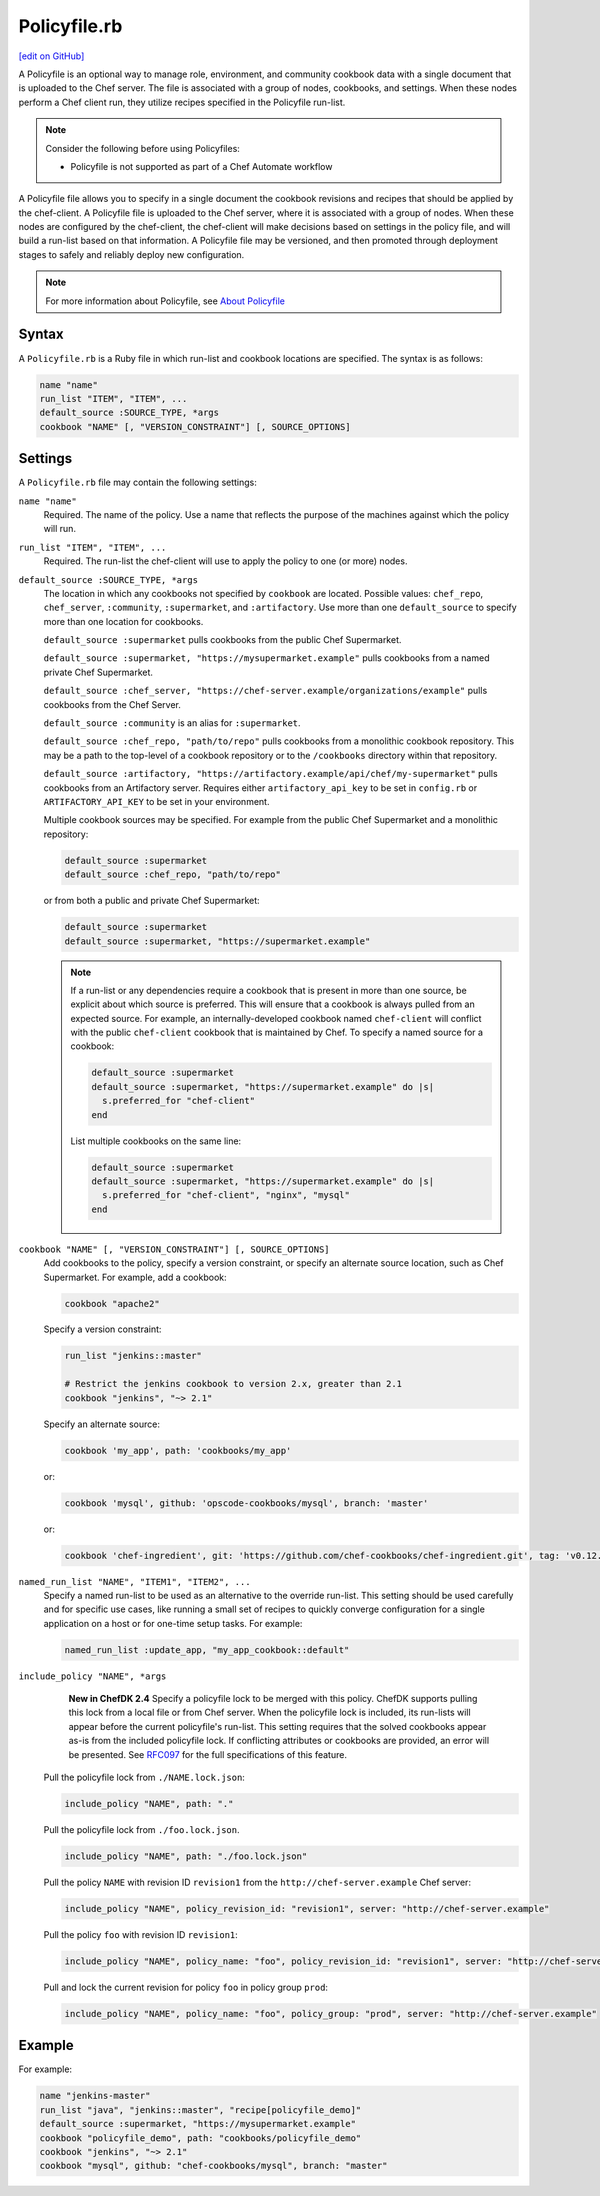 =====================================================
Policyfile.rb
=====================================================
`[edit on GitHub] <https://github.com/chef/chef-web-docs/blob/master/chef_master/source/config_rb_policyfile.rst>`__

.. tag policyfile_summary

A Policyfile is an optional way to manage role, environment, and community cookbook data with a single document that is uploaded to the Chef server. The file is associated with a group of nodes, cookbooks, and settings. When these nodes perform a Chef client run, they utilize recipes specified in the Policyfile run-list.

.. note:: Consider the following before using Policyfiles:

   * Policyfile is not supported as part of a Chef Automate workflow

.. end_tag

.. tag policyfile_rb

A Policyfile file allows you to specify in a single document the cookbook revisions and recipes that should be applied by the chef-client. A Policyfile file is uploaded to the Chef server, where it is associated with a group of nodes. When these nodes are configured by the chef-client, the chef-client will make decisions based on settings in the policy file, and will build a run-list based on that information. A Policyfile file may be versioned, and then promoted through deployment stages to safely and reliably deploy new configuration.

.. end_tag

.. note:: For more information about Policyfile, see `About Policyfile </policyfile.html>`__

Syntax
=====================================================
.. tag policyfile_rb_syntax

A ``Policyfile.rb`` is a Ruby file in which run-list and cookbook locations are specified. The syntax is as follows:

.. code-block:: ruby

   name "name"
   run_list "ITEM", "ITEM", ...
   default_source :SOURCE_TYPE, *args
   cookbook "NAME" [, "VERSION_CONSTRAINT"] [, SOURCE_OPTIONS]

.. end_tag

Settings
=====================================================
.. tag policyfile_rb_settings

A ``Policyfile.rb`` file may contain the following settings:

``name "name"``
   Required. The name of the policy. Use a name that reflects the purpose of the machines against which the policy will run.

``run_list "ITEM", "ITEM", ...``
   Required. The run-list the chef-client will use to apply the policy to one (or more) nodes.

``default_source :SOURCE_TYPE, *args``
   The location in which any cookbooks not specified by ``cookbook`` are located. Possible values: ``chef_repo``, ``chef_server``, ``:community``, ``:supermarket``, and ``:artifactory``. Use more than one ``default_source`` to specify more than one location for cookbooks.

   ``default_source :supermarket`` pulls cookbooks from the public Chef Supermarket.

   ``default_source :supermarket, "https://mysupermarket.example"`` pulls cookbooks from a named private Chef Supermarket.

   ``default_source :chef_server, "https://chef-server.example/organizations/example"`` pulls cookbooks from the Chef Server.

   ``default_source :community`` is an alias for ``:supermarket``.

   ``default_source :chef_repo, "path/to/repo"`` pulls cookbooks from a monolithic cookbook repository. This may be a path to the top-level of a cookbook repository or to the ``/cookbooks`` directory within that repository.

   ``default_source :artifactory, "https://artifactory.example/api/chef/my-supermarket"`` pulls cookbooks from an Artifactory server. Requires either ``artifactory_api_key`` to be set in ``config.rb`` or ``ARTIFACTORY_API_KEY`` to be set in your environment.

   Multiple cookbook sources may be specified. For example from the public Chef Supermarket and a monolithic repository:

   .. code-block:: ruby

	  default_source :supermarket
	  default_source :chef_repo, "path/to/repo"

   or from both a public and private Chef Supermarket:

   .. code-block:: ruby

	  default_source :supermarket
	  default_source :supermarket, "https://supermarket.example"

   .. note:: If a run-list or any dependencies require a cookbook that is present in more than one source, be explicit about which source is preferred. This will ensure that a cookbook is always pulled from an expected source. For example, an internally-developed cookbook named ``chef-client`` will conflict with the public ``chef-client`` cookbook that is maintained by Chef. To specify a named source for a cookbook:

      .. code-block:: ruby

         default_source :supermarket
         default_source :supermarket, "https://supermarket.example" do |s|
           s.preferred_for "chef-client"
         end

      List multiple cookbooks on the same line:

      .. code-block:: ruby

         default_source :supermarket
         default_source :supermarket, "https://supermarket.example" do |s|
           s.preferred_for "chef-client", "nginx", "mysql"
         end

``cookbook "NAME" [, "VERSION_CONSTRAINT"] [, SOURCE_OPTIONS]``
   Add cookbooks to the policy, specify a version constraint, or specify an alternate source location, such as Chef Supermarket. For example, add a cookbook:

   .. code-block:: ruby

      cookbook "apache2"

   Specify a version constraint:

   .. code-block:: ruby

      run_list "jenkins::master"

      # Restrict the jenkins cookbook to version 2.x, greater than 2.1
      cookbook "jenkins", "~> 2.1"

   Specify an alternate source:

   .. code-block:: ruby

      cookbook 'my_app', path: 'cookbooks/my_app'

   or:

   .. code-block:: ruby

      cookbook 'mysql', github: 'opscode-cookbooks/mysql', branch: 'master'

   or:

   .. code-block:: ruby

      cookbook 'chef-ingredient', git: 'https://github.com/chef-cookbooks/chef-ingredient.git', tag: 'v0.12.0'

``named_run_list "NAME", "ITEM1", "ITEM2", ...``
   Specify a named run-list to be used as an alternative to the override run-list. This setting should be used carefully and for specific use cases, like running a small set of recipes to quickly converge configuration for a single application on a host or for one-time setup tasks. For example:

   .. code-block:: ruby

      named_run_list :update_app, "my_app_cookbook::default"

``include_policy "NAME", *args``
   **New in ChefDK 2.4** Specify a policyfile lock to be merged with this policy. ChefDK supports pulling this lock from a local file or from Chef server. When the policyfile lock is included, its run-lists will appear before the current policyfile's run-list. This setting requires that the solved cookbooks appear as-is from the included policyfile lock. If conflicting attributes or cookbooks are provided, an error will be presented. See `RFC097 <https://github.com/chef/chef-rfc/blob/master/rfc097-policyfile-includes.md>`__ for the full specifications of this feature.


  Pull the policyfile lock from ``./NAME.lock.json``:

  .. code-block:: ruby

     include_policy "NAME", path: "."

  Pull the policyfile lock from ``./foo.lock.json``.

  .. code-block:: ruby

     include_policy "NAME", path: "./foo.lock.json"

  Pull the policy ``NAME`` with revision ID ``revision1`` from the ``http://chef-server.example`` Chef server:

  .. code-block:: ruby

     include_policy "NAME", policy_revision_id: "revision1", server: "http://chef-server.example"

  Pull the policy ``foo`` with revision ID ``revision1``:

  .. code-block:: ruby

     include_policy "NAME", policy_name: "foo", policy_revision_id: "revision1", server: "http://chef-server.example"

  Pull and lock the current revision for policy ``foo`` in policy group ``prod``:

  .. code-block:: ruby

     include_policy "NAME", policy_name: "foo", policy_group: "prod", server: "http://chef-server.example"

.. end_tag

Example
=====================================================
.. tag policyfile_rb_example

For example:

.. code-block:: ruby

   name "jenkins-master"
   run_list "java", "jenkins::master", "recipe[policyfile_demo]"
   default_source :supermarket, "https://mysupermarket.example"
   cookbook "policyfile_demo", path: "cookbooks/policyfile_demo"
   cookbook "jenkins", "~> 2.1"
   cookbook "mysql", github: "chef-cookbooks/mysql", branch: "master"

.. end_tag
